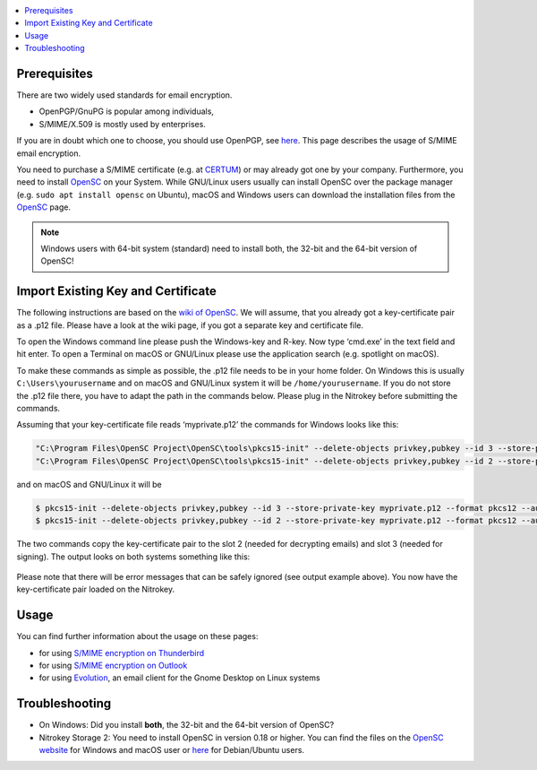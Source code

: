 .. contents:: :local:

Prerequisites
-------------

There are two widely used standards for email encryption.

-  OpenPGP/GnuPG is popular among individuals,

-  S/MIME/X.509 is mostly used by enterprises.

If you are in doubt which one to choose, you should use OpenPGP, see `here <openpgp.html>`_. This page describes the usage of S/MIME email encryption.

You need to purchase a S/MIME certificate (e.g. at `CERTUM <https://www.certum.eu/en/cert_offer_cert_id/>`__) or may already got one by your company. Furthermore, you need to install `OpenSC <https://github.com/OpenSC/OpenSC/wiki>`__ on your System. While GNU/Linux users usually can install OpenSC over the package manager (e.g. ``sudo apt install opensc`` on Ubuntu), macOS and Windows users can download the installation files from the `OpenSC <https://github.com/OpenSC/OpenSC/wiki>`__ page.

.. note::
   Windows users with 64-bit system (standard) need to install both, the 32-bit and the 64-bit version of OpenSC!

Import Existing Key and Certificate
-----------------------------------

The following instructions are based on the `wiki of OpenSC <https://github.com/OpenSC/OpenSC/wiki/OpenPGP-card>`__. We will assume, that you already got a key-certificate pair as a .p12 file. Please have a look at the wiki page, if you got a separate key and certificate file.

To open the Windows command line please push the Windows-key and R-key. Now type ‘cmd.exe’ in the text field and hit enter. To open a Terminal on macOS or GNU/Linux please use the application search (e.g. spotlight on macOS).

To make these commands as simple as possible, the .p12 file needs to be in your home folder. On Windows this is usually ``C:\Users\yourusername`` and on macOS and GNU/Linux system it will be ``/home/yourusername``. If you do not store the .p12 file there, you have to adapt the path in the commands below. Please plug in the Nitrokey before submitting the commands.

Assuming that your key-certificate file reads ‘myprivate.p12’ the commands for Windows looks like this:

.. code-block:: bash

   "C:\Program Files\OpenSC Project\OpenSC\tools\pkcs15-init" --delete-objects privkey,pubkey --id 3 --store-private-key myprivate.p12 --format pkcs12 --auth-id 3 --verify-pin
   "C:\Program Files\OpenSC Project\OpenSC\tools\pkcs15-init" --delete-objects privkey,pubkey --id 2 --store-private-key myprivate.p12 --format pkcs12 --auth-id 3 --verify-pin

and on macOS and GNU/Linux it will be

.. code-block:: bash

   $ pkcs15-init --delete-objects privkey,pubkey --id 3 --store-private-key myprivate.p12 --format pkcs12 --auth-id 3 --verify-pin
   $ pkcs15-init --delete-objects privkey,pubkey --id 2 --store-private-key myprivate.p12 --format pkcs12 --auth-id 3 --verify-pin

The two commands copy the key-certificate pair to the slot 2 (needed for decrypting emails) and slot 3 (needed for signing). The output looks on both systems something like this:

.. figure:: /pro/images/smime/1.png
   :alt: img1



Please note that there will be error messages that can be safely ignored (see output example above). You now have the key-certificate pair loaded on the Nitrokey.

Usage
-----

You can find further information about the usage on these pages:

-  for using `S/MIME encryption on
   Thunderbird <smime-thunderbird.html>`_

-  for using `S/MIME encryption on
   Outlook <smime-outlook.html>`_

-  for using
   `Evolution <https://help.gnome.org/users/evolution/stable/mail-encryption.html.en>`__,
   an email client for the Gnome Desktop on Linux systems

Troubleshooting
---------------

-  On Windows: Did you install **both**, the 32-bit and the 64-bit
   version of OpenSC?

-  Nitrokey Storage 2: You need to install OpenSC in version 0.18 or
   higher. You can find the files on the `OpenSC
   website <https://github.com/OpenSC/OpenSC/releases>`__ for Windows
   and macOS user or `here <https://github.com/Nitrokey/opensc-build>`__
   for Debian/Ubuntu users.
